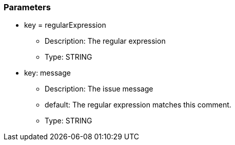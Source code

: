 === Parameters

* key = regularExpression
** Description: The regular expression
** Type: STRING
* key: message
** Description: The issue message
** default: The regular expression matches this comment.
** Type: STRING


